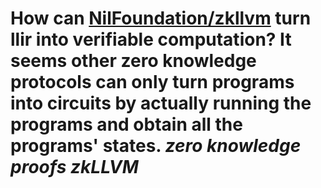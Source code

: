 * How can [[https://github.com/nilfoundation/zkllvm][NilFoundation/zkllvm]] turn llir into verifiable computation? It seems other zero knowledge protocols can only turn programs into circuits by actually running the programs and obtain all the programs' states. [[zero knowledge proofs]] [[zkLLVM]]